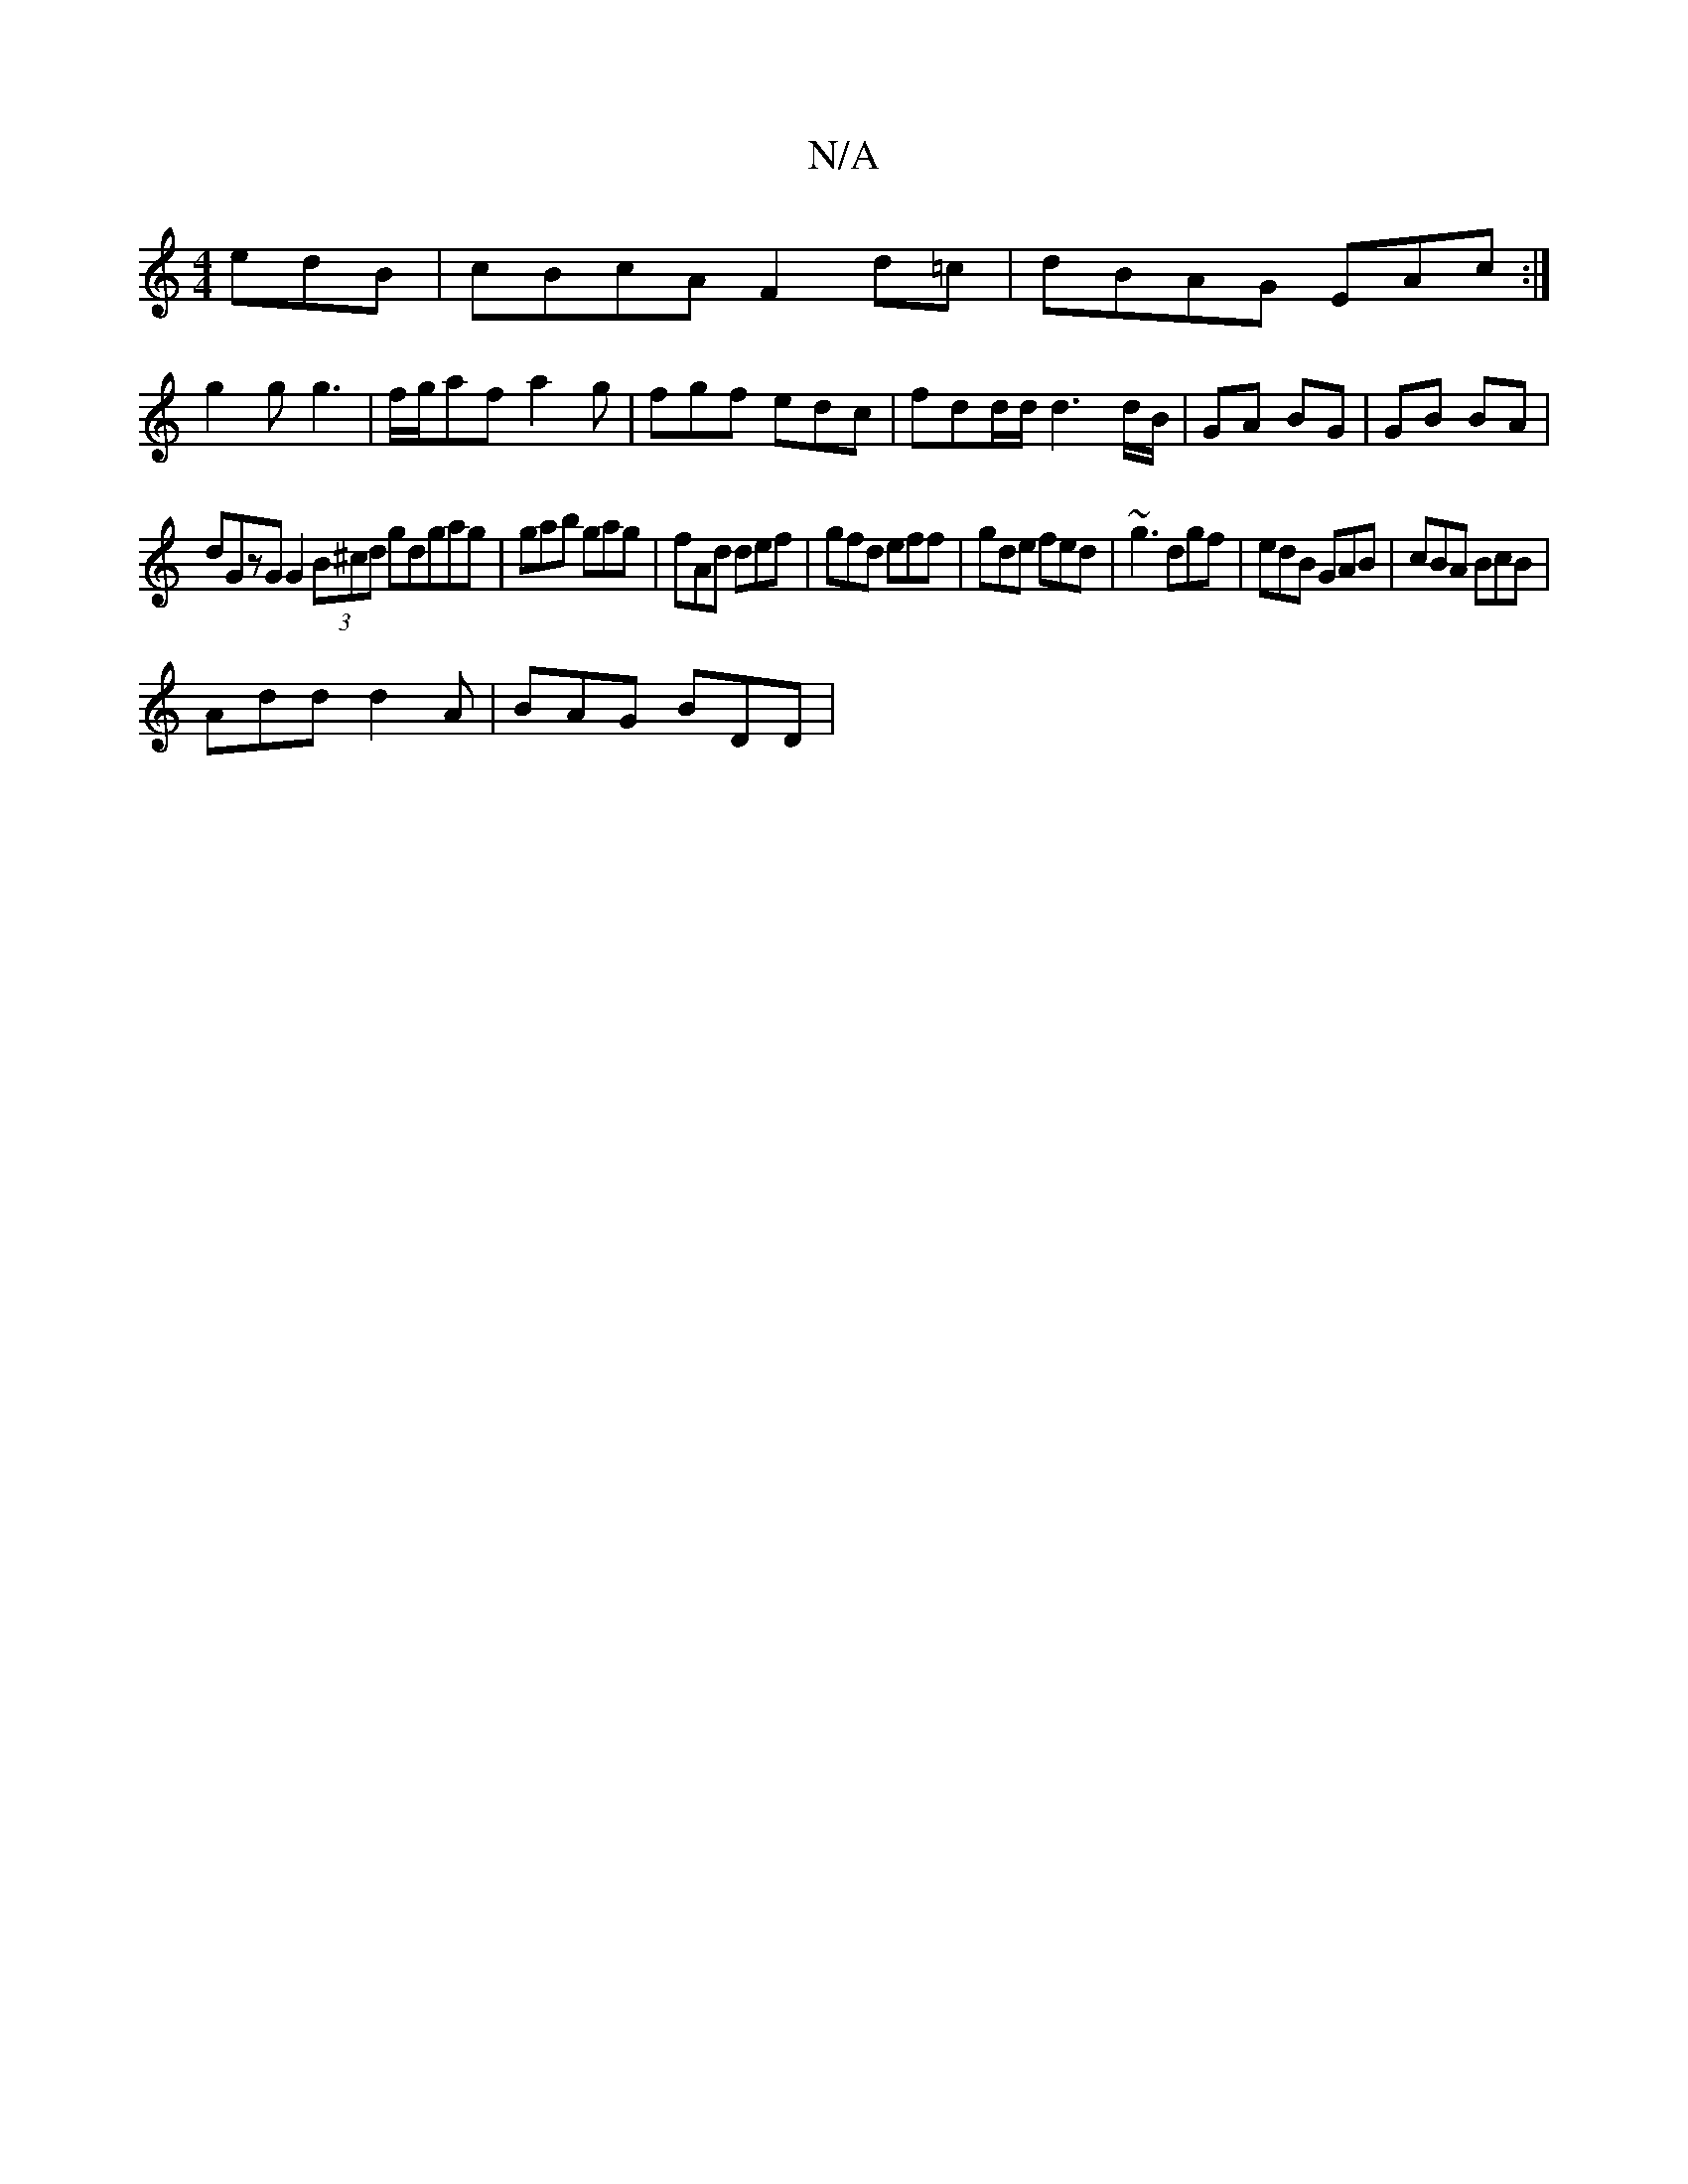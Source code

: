 X:1
T:N/A
M:4/4
R:N/A
K:Cmajor
edB | cBcA F2 d=c | dBAG EAc :|
g2g g3 | f/g/af a2 g | fgf edc | fdd/d/ d3 d/B/ | GA BG | GB BA |
dGzG G2 (3B^cd gdgag|gab gag|fAd def|gfd eff|gde fed|~g3 dgf |edB GAB | cBA BcB |
Add d2A | BAG BDD |
